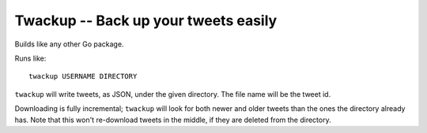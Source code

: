 =======================================
 Twackup -- Back up your tweets easily
=======================================

Builds like any other Go package.

Runs like::

  twackup USERNAME DIRECTORY

``twackup`` will write tweets, as JSON, under the given directory. The
file name will be the tweet id.

Downloading is fully incremental; ``twackup`` will look for both newer
and older tweets than the ones the directory already has. Note that
this won't re-download tweets in the middle, if they are deleted from
the directory.
